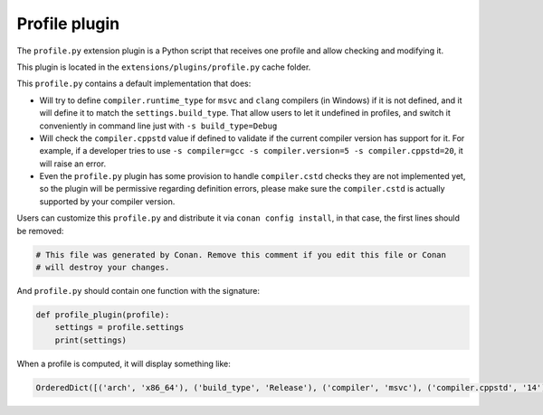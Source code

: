 .. _reference_extensions_profile_plugin:

Profile plugin
---------------

The ``profile.py`` extension plugin is a Python script that receives one profile and allow
checking and modifying it.

This plugin is located in the ``extensions/plugins/profile.py`` cache folder.

This ``profile.py`` contains a default implementation that does:

- Will try to define ``compiler.runtime_type`` for ``msvc`` and ``clang`` compilers (in Windows) if it is not defined, and it will define it to match the ``settings.build_type``.
  That allow users to let it undefined in profiles, and switch it conveniently in command line just with ``-s build_type=Debug``
- Will check the ``compiler.cppstd`` value if defined to validate if the current compiler version has support for it. For example, if a developer
  tries to use ``-s compiler=gcc -s compiler.version=5 -s compiler.cppstd=20``, it will raise an error.
- Even the ``profile.py`` plugin has some provision to handle ``compiler.cstd`` checks they are not implemented yet, so the plugin will be permissive
  regarding definition errors, please make sure the ``compiler.cstd`` is actually supported by your compiler version.



Users can customize this ``profile.py`` and distribute it via ``conan config install``, in that case, the first lines should be removed:

.. code-block:: python

    # This file was generated by Conan. Remove this comment if you edit this file or Conan
    # will destroy your changes.


And ``profile.py`` should contain one function with the signature:

.. code-block:: python

    def profile_plugin(profile):
        settings = profile.settings
        print(settings)


When a profile is computed, it will display something like:

.. code-block:: bash

    OrderedDict([('arch', 'x86_64'), ('build_type', 'Release'), ('compiler', 'msvc'), ('compiler.cppstd', '14'), ('compiler.runtime', 'dynamic'), ('compiler.runtime_type', 'Release'), ('compiler.version', '192'), ('os', 'Windows')])


.. seealso::

    - See the documentation about the :ref:`Conan profiles <reference_config_files_profiles>`.
